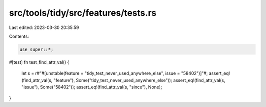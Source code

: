 src/tools/tidy/src/features/tests.rs
====================================

Last edited: 2023-03-30 20:35:59

Contents:

.. code-block:: rs

    use super::*;

#[test]
fn test_find_attr_val() {
    let s = r#"#[unstable(feature = "tidy_test_never_used_anywhere_else", issue = "58402")]"#;
    assert_eq!(find_attr_val(s, "feature"), Some("tidy_test_never_used_anywhere_else"));
    assert_eq!(find_attr_val(s, "issue"), Some("58402"));
    assert_eq!(find_attr_val(s, "since"), None);
}


